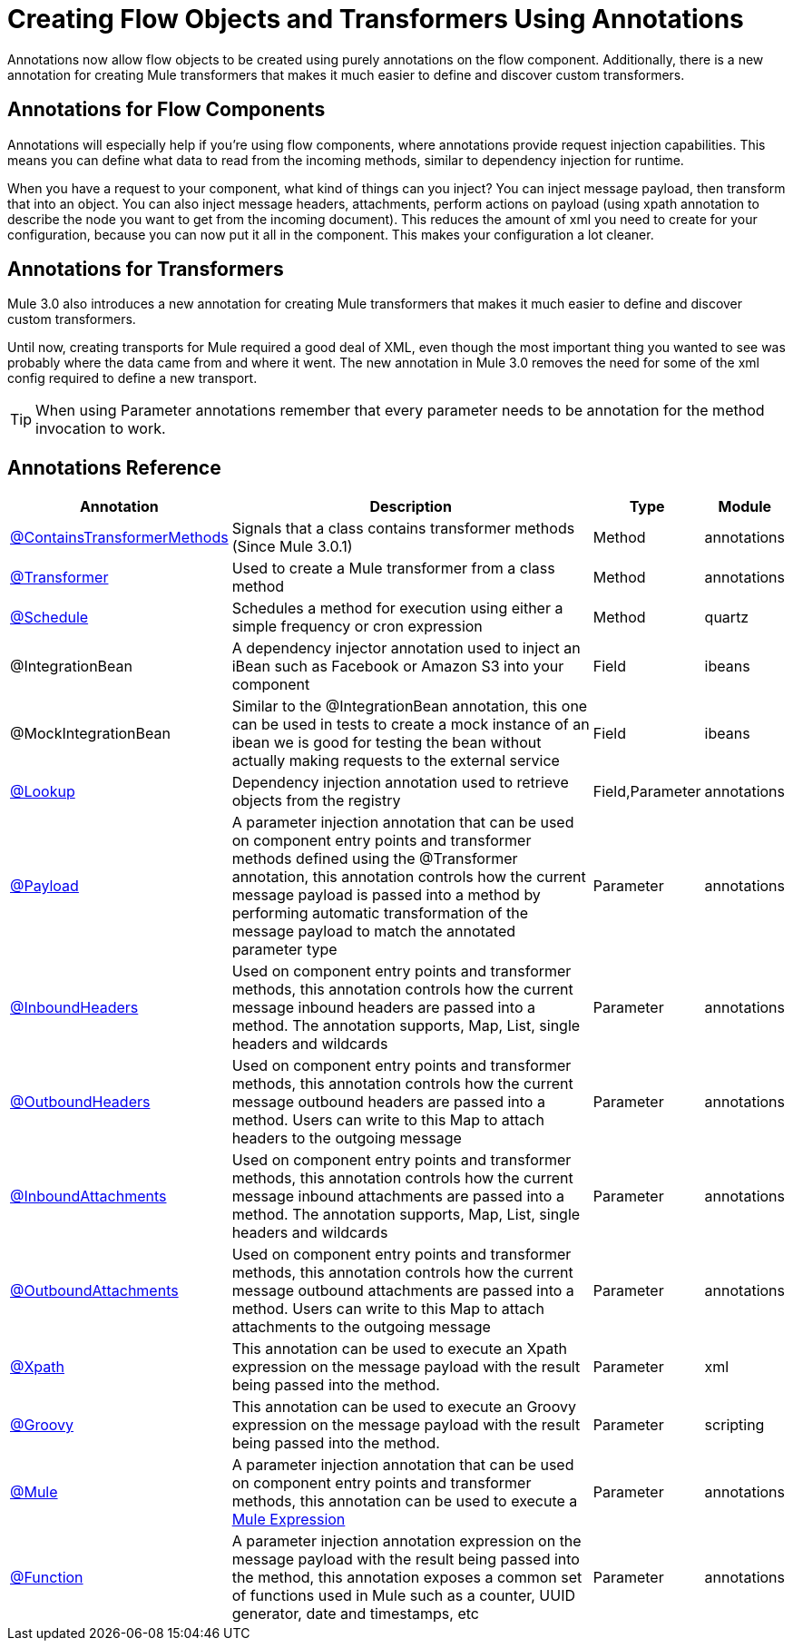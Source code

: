 = Creating Flow Objects and Transformers Using Annotations

Annotations now allow flow objects to be created using purely annotations on the flow component. Additionally, there is a new annotation for creating Mule transformers that makes it much easier to define and discover custom transformers.

== Annotations for Flow Components

Annotations will especially help if you're using flow components, where annotations provide request injection capabilities. This means you can define what data to read from the incoming methods, similar to dependency injection for runtime.

When you have a request to your component, what kind of things can you inject? You can inject message payload, then transform that into an object. You can also inject message headers, attachments, perform actions on payload (using xpath annotation to describe the node you want to get from the incoming document). This reduces the amount of xml you need to create for your configuration, because you can now put it all in the component. This makes your configuration a lot cleaner.

== Annotations for Transformers

Mule 3.0 also introduces a new annotation for creating Mule transformers that makes it much easier to define and discover custom transformers.

Until now, creating transports for Mule required a good deal of XML, even though the most important thing you wanted to see was probably where the data came from and where it went. The new annotation in Mule 3.0 removes the need for some of the xml config required to define a new transport.

[TIP]
When using Parameter annotations remember that every parameter needs to be annotation for the method invocation to work.

== Annotations Reference

[%header%autowidth.spread]
|===
|Annotation |Description |Type |Module
|link:/mule\-user\-guide/v/3\.3/transformer-annotation[@ContainsTransformerMethods] |Signals that a class contains transformer methods (Since Mule 3.0.1) |Method |annotations
|link:/mule\-user\-guide/v/3\.3/transformer-annotation[@Transformer] |Used to create a Mule transformer from a class method |Method |annotations
|link:/mule\-user\-guide/v/3\.3/schedule-annotation[@Schedule] |Schedules a method for execution using either a simple frequency or cron expression |Method |quartz
|@IntegrationBean |A dependency injector annotation used to inject an iBean such as Facebook or Amazon S3 into your component |Field |ibeans
|@MockIntegrationBean |Similar to the @IntegrationBean annotation, this one can be used in tests to create a mock instance of an ibean we is good for testing the bean without actually making requests to the external service |Field |ibeans
|link:/mule\-user\-guide/v/3\.3/lookup-annotation[@Lookup] |Dependency injection annotation used to retrieve objects from the registry |Field,Parameter |annotations
|link:/mule\-user\-guide/v/3\.3/payload-annotation[@Payload] |A parameter injection annotation that can be used on component entry points and transformer methods defined using the @Transformer annotation, this annotation controls how the current message payload is passed into a method by performing automatic transformation of the message payload to match the annotated parameter type |Parameter |annotations
|link:/mule\-user\-guide/v/3\.3/inboundheaders-annotation[@InboundHeaders] |Used on component entry points and transformer methods, this annotation controls how the current message inbound headers are passed into a method. The annotation supports, Map, List, single headers and wildcards |Parameter |annotations
|link:/mule\-user\-guide/v/3\.3/outboundheaders-annotation[@OutboundHeaders] |Used on component entry points and transformer methods, this annotation controls how the current message outbound headers are passed into a method. Users can write to this Map to attach headers to the outgoing message |Parameter |annotations
|link:/mule\-user\-guide/v/3\.3/inboundattachments-annotation[@InboundAttachments] |Used on component entry points and transformer methods, this annotation controls how the current message inbound attachments are passed into a method. The annotation supports, Map, List, single headers and wildcards |Parameter |annotations
|link:/mule\-user\-guide/v/3\.3/outboundattachments-annotation[@OutboundAttachments] |Used on component entry points and transformer methods, this annotation controls how the current message outbound attachments are passed into a method. Users can write to this Map to attach attachments to the outgoing message |Parameter |annotations
|link:/mule\-user\-guide/v/3\.3/xpath-annotation[@Xpath] |This annotation can be used to execute an Xpath expression on the message payload with the result being passed into the method. |Parameter |xml
|link:/mule\-user\-guide/v/3\.3/groovy-annotation[@Groovy] |This annotation can be used to execute an Groovy expression on the message payload with the result being passed into the method. |Parameter |scripting
|link:/mule\-user\-guide/v/3\.3/mule-annotation[@Mule] |A parameter injection annotation that can be used on component entry points and transformer methods, this annotation can be used to execute a link:/mule\-user\-guide/v/3\.3/mule-expression-language-mel[Mule Expression] |Parameter |annotations
|link:/mule\-user\-guide/v/3\.3/function-annotation[@Function] |A parameter injection annotation expression on the message payload with the result being passed into the method, this annotation exposes a common set of functions used in Mule such as a counter, UUID generator, date and timestamps, etc |Parameter |annotations
|===
